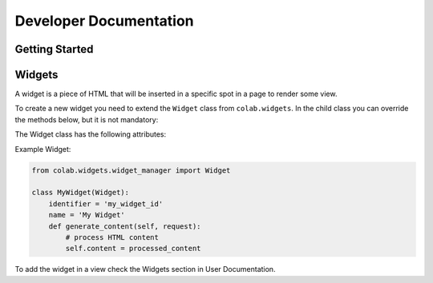 Developer Documentation
==================

Getting Started
---------------
.. TODO

Widgets
-------

A widget is a piece of HTML that will be inserted in a specific spot in a page to render some view.

To create a new widget you need to extend the ``Widget`` class from ``colab.widgets``. In the child class you can override the methods below, but it is not mandatory:

.. attribute:: get_header

    This method should return the HTML code to be used in the page's head. So, it will extract the head content from the ``content``.

.. attribute:: get_body

    This method should return the HTML code to be used in the page's body. So, it will extract the body content from the ``content``.

.. attribute:: generate_content

    This method will set the ``content`` when the widget is requested by the ``WidgetManager``. The ``content`` contains a HTML code that will be rendered in the target page.

The Widget class has the following attributes:

.. attribute:: identifier

        The identifier has to be a unique string across the widgets.

.. attribute:: name

        The widget name is the string that will be used to render in the view, if needed.

Example Widget:

.. code-block:: python

        from colab.widgets.widget_manager import Widget

        class MyWidget(Widget):
            identifier = 'my_widget_id'
            name = 'My Widget'
            def generate_content(self, request):
                # process HTML content
                self.content = processed_content

To add the widget in a view check the Widgets section in User Documentation.

